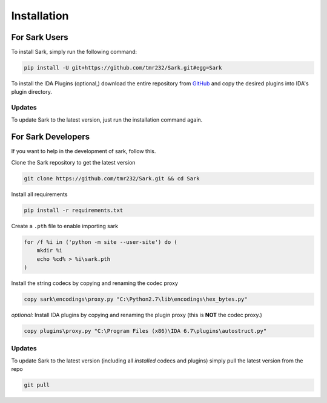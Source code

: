 Installation
============

For Sark Users
~~~~~~~~~~~~~~

To install Sark, simply run the following command:

.. code:: bash

    pip install -U git+https://github.com/tmr232/Sark.git#egg=Sark

To install the IDA Plugins (optional,) download the entire repository
from `GitHub <https://github.com/tmr232/Sark>`__ and copy the desired
plugins into IDA's plugin directory.

Updates
^^^^^^^

To update Sark to the latest version, just run the installation command
again.

For Sark Developers
~~~~~~~~~~~~~~~~~~~

If you want to help in the development of sark, follow this.

Clone the Sark repository to get the latest version

.. code:: bash

    git clone https://github.com/tmr232/Sark.git && cd Sark

Install all requirements

.. code:: bash

    pip install -r requirements.txt

Create a ``.pth`` file to enable importing sark

.. code:: bash

    for /f %i in ('python -m site --user-site') do (
        mkdir %i
        echo %cd% > %i\sark.pth
    )

Install the string codecs by copying and renaming the codec proxy

.. code:: bash

    copy sark\encodings\proxy.py "C:\Python2.7\lib\encodings\hex_bytes.py"

*optional:* Install IDA plugins by copying and renaming the plugin proxy
(this is **NOT** the codec proxy.)

.. code:: bash

    copy plugins\proxy.py "C:\Program Files (x86)\IDA 6.7\plugins\autostruct.py"

Updates
^^^^^^^

To update Sark to the latest version (including all *installed* codecs
and plugins) simply pull the latest version from the repo

.. code:: bash

    git pull
